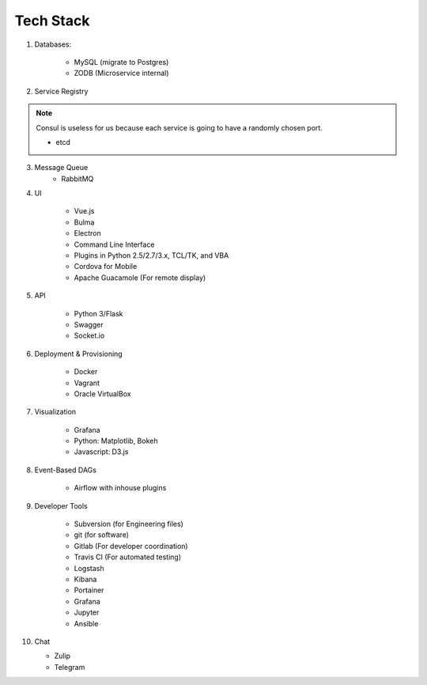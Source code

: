 -----------
Tech Stack
-----------

1. Databases:

    * MySQL (migrate to Postgres)
    * ZODB (Microservice internal)

2. Service Registry

.. note:: 
    Consul is useless for us because each service is going to have a randomly chosen port.

    * etcd

3. Message Queue
    * RabbitMQ

4. UI

    * Vue.js
    * Bulma
    * Electron
    * Command Line Interface
    * Plugins in Python 2.5/2.7/3.x, TCL/TK, and VBA
    * Cordova for Mobile
    * Apache Guacamole (For remote display)

5. API

    * Python 3/Flask
    * Swagger
    * Socket.io

6. Deployment & Provisioning

    * Docker
    * Vagrant
    * Oracle VirtualBox

7. Visualization

    * Grafana
    * Python: Matplotlib, Bokeh
    * Javascript: D3.js

8. Event-Based DAGs

    * Airflow with inhouse plugins

9. Developer Tools

    * Subversion (for Engineering files)
    * git (for software)
    * Gitlab (For developer coordination)
    * Travis CI (For automated testing)
    * Logstash
    * Kibana
    * Portainer
    * Grafana
    * Jupyter
    * Ansible

10. Chat

    * Zulip
    * Telegram
